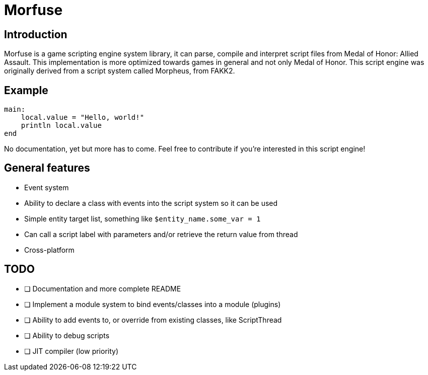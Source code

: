= Morfuse

:source-highlighter: highlight.js

== Introduction

Morfuse is a game scripting engine system library, it can parse, compile and interpret script files from Medal of Honor: Allied Assault. This implementation is more optimized towards games in general and not only Medal of Honor.
This script engine was originally derived from a script system called Morpheus, from FAKK2.

== Example

[source,cpp]
----
main:
    local.value = "Hello, world!"
    println local.value
end
----

No documentation, yet but more has to come. Feel free to contribute if you're interested in this script engine!

== General features

* Event system
* Ability to declare a class with events into the script system so it can be used
* Simple entity target list, something like `$entity_name.some_var = 1`
* Can call a script label with parameters and/or retrieve the return value from thread
* Cross-platform

== TODO

* [ ] Documentation and more complete README
* [ ] Implement a module system to bind events/classes into a module (plugins)
* [ ] Ability to add events to, or override from existing classes, like ScriptThread
* [ ] Ability to debug scripts
* [ ] JIT compiler (low priority)
